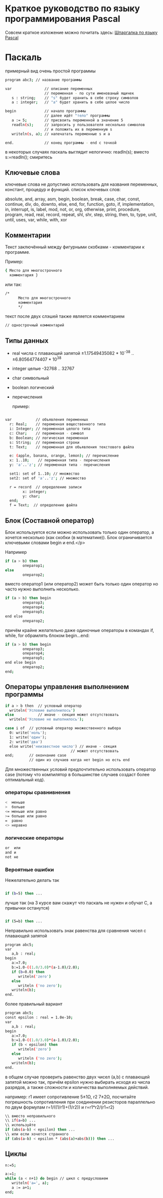 * Краткое руководство по языку программирования Pascal

  Совсем краткое изложение можно почитать
  здесь: [[http://edunow.su/site/content/pascal/pascal_shpargalka][Шпаргалка по языку Pascal]]


    
* Паскаль
    
  примерный вид очень простой программы
  


#+BEGIN_SRC bash
program abc3; // название программы

var               // описание переменных
                  // переменная - по сути именованый ящичек
   s : string;    // "s" будет хранить в себе строку символов
   a : integer;   // "a" будет хранить в себе целое число

begin             // начало программы
                  // далее идёт "тело" программы
   a := 5;        // присвоить переменной a значение 5
   readln(s);     // запросить у пользователя несколько символов
                  // и положить их в переменную s
   writeln(s, a); // напечатать переменные s и a
   
end.              // конец программы - end с точкой
#+END_SRC



  в некоторых случаях паскаль выглядит нелогично:
  readln(s);
  вместо
  s:=readln();
  смиритесь
    

    
** Ключевые слова
   ключевые слова не допустимо использовать для названия переменных,
   констант, процедур и функций.  список ключевых слов:
    
   absolute, and, array, asm, begin, boolean, break, case, char,
   const, continue, div, do, downto, else, end, for, function, goto,
   if, implementation, in, interrupt, is, label, mod, not, or, org,
   otherwise, print, procedure, program, read, real, record, repeat,
   shl, shr, step, string, then, to, type, unit, until, uses, var,
   while, with, xor
   
    
** Комментарии
   Текст заключённый между фигурными скобками - комментарии к программе.
    
   Пример:
#+BEGIN_SRC bash
{ Место для многострочного
  комментария }
#+END_SRC


   или так:
#+BEGIN_SRC bash
/*
      Место для многострочного
      комментария
      */
#+END_SRC


   текст после двух слэшей также является комментарием
#+BEGIN_SRC bash
// однострочный комментарий
#+END_SRC

   
    
   
    
** Типы данных
   - real числа с плавающей запятой
     ±1.17549435082 * 10^{-38} .. ±6.80564774407 * 10^{38}
   - integer целые -32768 .. 32767
   - char символьный
   - boolean логический
   - перечисления

    пример:

#+BEGIN_SRC bash

var           // объявления переменных
  r: Real;    // переменная вещественного типа
  i: Integer; // переменная целого типа
  c: Char;    // переменная - символ
  b: Boolean; // логическая переменная
  s: String;  // переменная строки
  t: Text;    // переменная для обьявления текстового файла

  e: (apple, banana, orange, lemon); // перечисление
  x: 1..10;    // переменная типа - перечисления
  y: 'a'..'z'; // переменная типа - перечисления

  set1: set of 1..10; // множество
  set2: set of 'a'..'z'; // множество

  r = record  // определение записи
        x: integer;
        y: char;
  end;
  f = Text;  // определение файла
    
#+END_SRC

    
    
** Блок (Составной оператор)

   Блок используется если можно использовать только один оператор,
   а хочется несколько (как скобки (в математике)). Блок
   ограничивается ключевыми словами begin и end.</p>
    
   Например

#+BEGIN_SRC bash
if (a > b) then
        оператор1;
else
        оператор2;
#+END_SRC

    
   вместо оператор1 (или оператор2) может быть только один оператор но часто нужно
   выполнить несколько.
    
#+BEGIN_SRC bash
if (a > b) then begin
        оператор3;
        оператор4;
        оператор5;
end else
        оператор2;
#+END_SRC



   причём крайне желательно даже одиночные операторы в командах if,
   while, for обрамлять блоком begin...end:
    
#+BEGIN_SRC bash
if (a > b) then begin
        оператор3;
        оператор4;
        оператор5;
end else begin
        оператор2;
end;
#+END_SRC


    
    
    
** Операторы управления выполнением программы

#+BEGIN_SRC bash
if a > b then  // условный оператор
  writeln('Условие выполнилось')
else           // иначе - секция может отсутствовать
  writeln('Условие не выполнилось');

case i of  // условный оператор множественного выбора
  0: write('ноль');
  1: write('один');
  2: write('два')
  else write('неизвестное число') // иначе - секция
                              // может отсутствовать
end;       // окончание case
           // один из случаев когда нет begin но есть end
#+END_SRC


   Для множественных условий предпочтительно использовать оператор case
   (потому что компилятор в большинстве случаев создаст более оптимальный
   код).

*** операторы сравнивнения

#+BEGIN_SRC bash
<  меньше
>  больше
<= меньше или равно
>= больше или равно
=  равно
<> неравно
#+END_SRC


*** логические операторы
   
#+BEGIN_SRC bash
or  или
and и
not не
#+END_SRC




*** Вероятные ошибки
    
    Нежелательно делать так
    #+BEGIN_SRC bash

   if (b=5) then ...
    
#+END_SRC

    лучше так (на 3 курсе вам скажут что паскаль
    не нужен и обучат C, а привычки останутся)
    #+BEGIN_SRC bash

   if (5=b) then ...
    
#+END_SRC

  

    Неправильно использовать знак равенства для сравнения чисел с
    плавающей запятой

#+BEGIN_SRC bash
program abc5;
var 
   a,b : real;
begin
   a:=7.0;
   b:=1.0-((1.0/3.0)*(a-1.0)/2.0); 
   if (b=0.0) then
      writeln('zero')
   else
      writeln ('no zero');
   writeln(b);
end.
    
#+END_SRC

    
    более правильный вариант

#+BEGIN_SRC bash
program abc5;
const epsilon : real = 1.0e-10;
var 
   a,b : real;
begin
   a:=7.0;
   b:=1.0-((1.0/3.0)*(a-1.0)/2.0); 
   if (b < epsilon) then
      writeln('zero')
   else
      writeln ('no zero');
   writeln(b);
end.
#+END_SRC


    в общем случае проверить равенство двух чисел (a,b) с плавающей
    запятой можно так, причём epsilon нужно выбирать исходя из числа
    разрядов, а также сложности и количества выполняемых действий.
    
    
    например: r1 имеет сопротивление 5±1Ω, r2 7±2Ω, посчитайте
    погрешность сопротивления при соединении резисторов параллельно
    по двум формулам r=1/((1/r1)+(1/r2)) и r=r1*r2/(r1+r2)
    


#+BEGIN_SRC bash
   \\ вместо неправильного
   \\ if(a=b) ...
   \\ используйте
   if (abs(a-b) < epsilon) then ...
   \\ или если хочется странного
   if (abs(a-b) < epsilon * (abs(a)+abs(b))) then ...
#+END_SRC

    
    
** Циклы

#+BEGIN_SRC bash
   n:=5;
   
   a:=1;
   while (a < n+1) do begin // цикл с предусловием
      writeln('a=', a);
      a := a+1;
   end;
   
   
   
   for b := 1 to 5 do begin // итерационный цикл
      writeln('b=', b);
      // внутри цикла for нельзя менять счётчик (b)
   end;
   // пользоваться счётчиком (b) после цикла некорректно
   
   
   c:=1;
   repeat // цикл с постусловием
      writeln('c=', c);
      c := c + 1;
   until (c > 5);
#+END_SRC


   В результате работы на экран будут выведены числа 1,2,3,4,5 в столбик.
   
** Процедуры и функции
   Процедуры отличаются от функций тем, что функции возвращают какое-либо
   значение, а процедуры — нет.

#+BEGIN_SRC bash
program abc5;

var i : integer;

function next(k: integer): integer;
begin
    next := k + 1
end;
 
begin
  i := 1;
  writeln(next(i));
end.
#+END_SRC


** Множества

#+BEGIN_SRC bash
var { секция объявления переменных }
   d : set of char;
begin  { начало блока }
   d:=['a','b']; 
   i:=7;
   if i in [5..10] then writeln('принадлежит множеству');
#+END_SRC











** Шаблон программы



    
    
#+BEGIN_SRC bash
/*
    proj_3_abc.pas -- Одна строчка для названия программы и краткого описания того, что она делает.
    Copyright (C) <год первого опубликования произведения> <имя автора>

    License: <название лицензии или текст лицензии>
*/

program abc3;

uses math;        // подключение модулей

const             // список констант
                  //MAX : integer = 100;  

type              // описание типов
                  //mass : array [1..MAX] of integer;


var               // описание переменных

begin             // начало программы

end.              // конец программы
#+END_SRC


    


   для GNU GPL лицензии необходимо приложить полный текст лицензии
   в виде отдельного файла
   [[http://www.gnu.org/licenses/][COPYING]] (fixme)
   Рекомендуемый заголовок файла:
   
#+BEGIN_SRC bash
/*	
    proj_3_abc.pas -- Одна строчка для названия программы и краткого описания того, что она делает.
    Copyright (C) <год первого опубликования произведения> <имя автора>

    This program is free software: you can redistribute it and/or modify
    it under the terms of the GNU General Public License as published by
    the Free Software Foundation, either version 3 of the License, or
    (at your option) any later version.

    This program is distributed in the hope that it will be useful,
    but WITHOUT ANY WARRANTY; without even the implied warranty of
    MERCHANTABILITY or FITNESS FOR A PARTICULAR PURPOSE.  See the
    GNU General Public License for more details.

    You should have received a copy of the GNU General Public License
    along with this program.  If not, see <http://www.gnu.org/licenses/>.
*/
#+END_SRC


   для BSD лицензии:

#+BEGIN_SRC bash
/*
    proj_3_abc.pas -- Одна строчка для названия программы и краткого описания того, что она делает.
    Copyright (C) <год первого опубликования произведения> <имя автора>

    Redistribution and use in source and binary forms, with or without
    modification, are permitted provided that the following conditions
    are met:

    Redistributions of source code must retain the above copyright
    notice, this list of conditions and the following disclaimer.

    Redistributions in binary form must reproduce the above copyright
    notice, this list of conditions and the following disclaimer in
    the documentation and/or other materials provided with the
    distribution.

    Neither the name of the <ORGANIZATION> nor the names of its
    contributors may be used to endorse or promote products derived
    from this software without specific prior written permission.

    THIS SOFTWARE IS PROVIDED BY THE COPYRIGHT HOLDERS AND
    CONTRIBUTORS "AS IS" AND ANY EXPRESS OR IMPLIED WARRANTIES,
    INCLUDING, BUT NOT LIMITED TO, THE IMPLIED WARRANTIES OF
    MERCHANTABILITY AND FITNESS FOR A PARTICULAR PURPOSE ARE
    DISCLAIMED. IN NO EVENT SHALL THE COPYRIGHT HOLDER OR CONTRIBUTORS
    BE LIABLE FOR ANY DIRECT, INDIRECT, INCIDENTAL, SPECIAL,
    EXEMPLARY, OR CONSEQUENTIAL DAMAGES (INCLUDING, BUT NOT LIMITED
    TO, PROCUREMENT OF SUBSTITUTE GOODS OR SERVICES; LOSS OF USE,
    DATA, OR PROFITS; OR BUSINESS INTERRUPTION) HOWEVER CAUSED AND ON
    ANY THEORY OF LIABILITY, WHETHER IN CONTRACT, STRICT LIABILITY, OR
    TORT (INCLUDING NEGLIGENCE OR OTHERWISE) ARISING IN ANY WAY OUT OF
    THE USE OF THIS SOFTWARE, EVEN IF ADVISED OF THE POSSIBILITY OF
    SUCH DAMAGE.

    — The BSD 3-Clause License
*/
#+END_SRC

* Список литературы

  - Е.Р.Алексеев, О.В.Чеснокова, Т.В.Кучер 
    [[http://www.altlinux.org/Books:FreePascal][Free Pascal и Lazarus: Учебник по программированию]]
    Библиотека ALT Linux
    
  - [[http://www.elettroshop.com/files/prodotti/download/mikroelektronica/pascal_syntax.pdf]]
    Quick Reference Guide for Pascal language</a>
    mikroElektronika SOFTWARE AND HARDWARE SOLUTIONS FOR THE EMBEDDED WORLD
    
  - [[http://ru.wikipedia.org/wiki/Pascal][Паскаль (язык программирования)]]
    Материал из Википедии — свободной энциклопедии 
    
  - [[http://edunow.su/site/content/pascal/pascal_shpargalka][Шпаргалка по языку Pascal]]

	
	

	  


* -	
  Copyright (C) 2014 Roman V. Prikhodchenko
  
  Author: Roman V. Prikhodchenko [[chujoii@gmail.com]]
* Лицензия
  
  CC_BY-SA_88x31.png
	
  руководство распространяется в соответствии с условиями
  [[http://creativecommons.org/licenses/by-sa/3.0/][Attribution-ShareAlike]] (Атрибуция — С сохранением условий) CC BY-SA.
  Копирование и распространение приветствуется.

